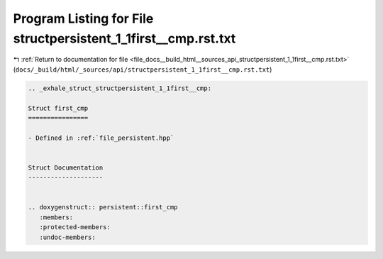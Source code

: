 
.. _program_listing_file_docs__build_html__sources_api_structpersistent_1_1first__cmp.rst.txt:

Program Listing for File structpersistent_1_1first__cmp.rst.txt
===============================================================

|exhale_lsh| :ref:`Return to documentation for file <file_docs__build_html__sources_api_structpersistent_1_1first__cmp.rst.txt>` (``docs/_build/html/_sources/api/structpersistent_1_1first__cmp.rst.txt``)

.. |exhale_lsh| unicode:: U+021B0 .. UPWARDS ARROW WITH TIP LEFTWARDS

.. code-block:: cpp

   .. _exhale_struct_structpersistent_1_1first__cmp:
   
   Struct first_cmp
   ================
   
   - Defined in :ref:`file_persistent.hpp`
   
   
   Struct Documentation
   --------------------
   
   
   .. doxygenstruct:: persistent::first_cmp
      :members:
      :protected-members:
      :undoc-members:
